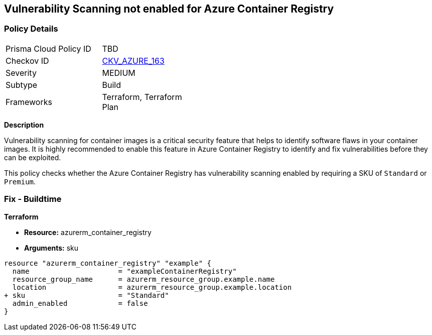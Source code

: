== Vulnerability Scanning not enabled for Azure Container Registry
// Enable vulnerability scanning for container images in Azure Container Registry

=== Policy Details

[width=45%]
[cols="1,1"]
|=== 
|Prisma Cloud Policy ID 
| TBD

|Checkov ID 
| https://github.com/bridgecrewio/checkov/tree/main/checkov/terraform/checks/resource/azure/ACRContainerScanEnabled.py[CKV_AZURE_163]

|Severity
|MEDIUM

|Subtype
|Build

|Frameworks
|Terraform, Terraform Plan

|===

*Description*

Vulnerability scanning for container images is a critical security feature that helps to identify software flaws in your container images. It is highly recommended to enable this feature in Azure Container Registry to identify and fix vulnerabilities before they can be exploited.

This policy checks whether the Azure Container Registry has vulnerability scanning enabled by requiring a SKU of `Standard` or `Premium`.

=== Fix - Buildtime

*Terraform*

* *Resource:* azurerm_container_registry
* *Arguments:* sku

[source,terraform]
----
resource "azurerm_container_registry" "example" {
  name                     = "exampleContainerRegistry"
  resource_group_name      = azurerm_resource_group.example.name
  location                 = azurerm_resource_group.example.location
+ sku                      = "Standard"
  admin_enabled            = false
}
----

// Note: Vulnerability scanning is only available for 'Standard' or 'Premium' SKUs.
